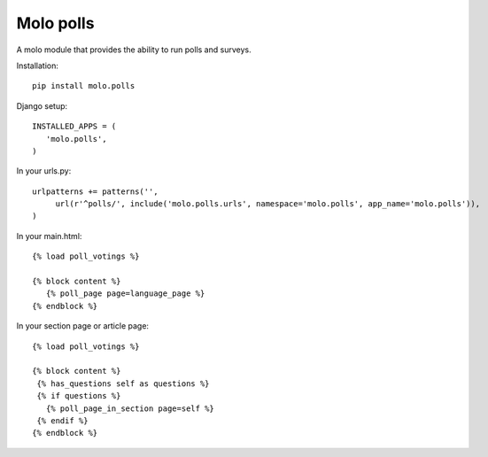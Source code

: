 Molo polls
=============

.. image:: https://travis-ci.org/praekelt/molo.polls.svg?branch=develop
    :target: https://travis-ci.org/praekelt/molo.polls
    :alt: Continuous Integration

.. image:: https://coveralls.io/repos/praekelt/molo.polls/badge.png?branch=develop
    :target: https://coveralls.io/r/praekelt/molo.polls?branch=develop
    :alt: Code Coverage

.. image:: https://badge.fury.io/py/molo.polls.svg
    :target: http://badge.fury.io/py/molo.polls
    :alt: Pypi Package


A molo module that provides the ability to run polls and surveys.

Installation::

   pip install molo.polls


Django setup::

   INSTALLED_APPS = (
      'molo.polls',
   )

In your urls.py::

   urlpatterns += patterns('',
        url(r'^polls/', include('molo.polls.urls', namespace='molo.polls', app_name='molo.polls')),
   )

In your main.html::

   {% load poll_votings %}

   {% block content %}
      {% poll_page page=language_page %}
   {% endblock %}

In your section page or article page::

   {% load poll_votings %}

   {% block content %}
    {% has_questions self as questions %}
    {% if questions %}
      {% poll_page_in_section page=self %}
    {% endif %}
   {% endblock %}
